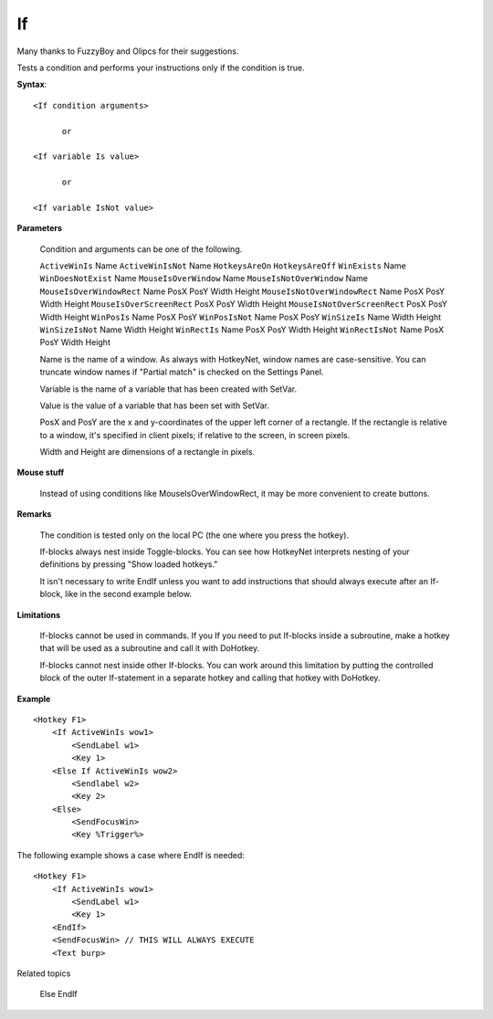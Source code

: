 .. _If:

If
==============================================================================
Many thanks to FuzzyBoy and Olipcs for their suggestions.

Tests a condition and performs your instructions only if the condition is true.

**Syntax**::

    <If condition arguments>

          or

    <If variable Is value>

          or

    <If variable IsNot value>

**Parameters**

    Condition and arguments can be one of the following.

    ``ActiveWinIs`` Name
    ``ActiveWinIsNot`` Name
    ``HotkeysAreOn``
    ``HotkeysAreOff``
    ``WinExists`` Name
    ``WinDoesNotExist`` Name
    ``MouseIsOverWindow`` Name
    ``MouseIsNotOverWindow`` Name
    ``MouseIsOverWindowRect`` Name PosX PosY Width Height
    ``MouseIsNotOverWindowRect`` Name PosX PosY Width Height
    ``MouseIsOverScreenRect`` PosX PosY Width Height
    ``MouseIsNotOverScreenRect`` PosX PosY Width Height
    ``WinPosIs`` Name PosX PosY
    ``WinPosIsNot`` Name PosX PosY
    ``WinSizeIs`` Name Width Height
    ``WinSizeIsNot`` Name Width Height
    ``WinRectIs`` Name PosX PosY Width Height
    ``WinRectIsNot`` Name PosX PosY Width Height

    Name is the name of a window. As always with HotkeyNet, window names are case-sensitive. You can truncate window names if "Partial match" is checked on the Settings Panel.

    Variable is the name of a variable that has been created with SetVar.

    Value is the value of a variable that has been set with SetVar.

    PosX and PosY are the x and y-coordinates of the upper left corner of a rectangle. If the rectangle is relative to a window, it's specified in client pixels; if relative to the screen, in screen pixels.

    Width and Height are dimensions of a rectangle in pixels.

**Mouse stuff**

    Instead of using conditions like MouseIsOverWindowRect, it may be more convenient to create buttons.

**Remarks**

    The condition is tested only on the local PC (the one where you press the hotkey).

    If-blocks always nest inside Toggle-blocks. You can see how HotkeyNet interprets nesting of your definitions by pressing "Show loaded hotkeys."

    It isn't necessary to write EndIf unless you want to add instructions that should always execute after an If-block, like in the second example below.

**Limitations**

    If-blocks cannot be used in commands. If you If you need to put If-blocks inside a subroutine, make a hotkey that will be used as a subroutine and call it with DoHotkey.

    If-blocks cannot nest inside other If-blocks. You can work around this limitation by putting the controlled block of the outer If-statement in a separate hotkey and calling that hotkey with DoHotkey.

**Example**

::

    <Hotkey F1>
        <If ActiveWinIs wow1>
            <SendLabel w1>
            <Key 1>
        <Else If ActiveWinIs wow2>
            <Sendlabel w2>
            <Key 2>
        <Else>
            <SendFocusWin>
            <Key %Trigger%>

The following example shows a case where EndIf is needed::

    <Hotkey F1>
        <If ActiveWinIs wow1>
            <SendLabel w1>
            <Key 1>
        <EndIf>
        <SendFocusWin> // THIS WILL ALWAYS EXECUTE
        <Text burp>

Related topics

    Else
    EndIf
